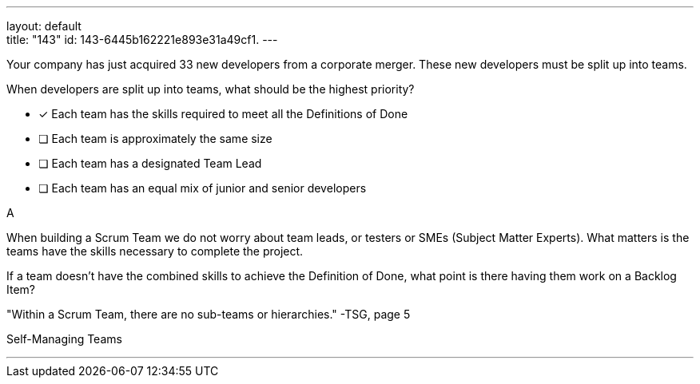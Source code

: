 ---
layout: default + 
title: "143"
id: 143-6445b162221e893e31a49cf1.
---


[#question]


****

[#query]
--
Your company has just acquired 33 new developers from a corporate merger. These new developers must be split up into teams.

When developers are split up into teams, what should be the highest priority?
--

[#list]
--
* [*] Each team has the skills required to meet all the Definitions of Done
* [ ] Each team is approximately the same size
* [ ] Each team has a designated Team Lead
* [ ] Each team has an equal mix of junior and senior developers

--
****

[#answer]
A

[#explanation]
--
When building a Scrum Team we do not worry about team leads, or testers or SMEs (Subject Matter Experts). What matters is the teams have the skills necessary to complete the project.

If a team doesn't have the combined skills to achieve the Definition of Done, what point is there having them work on a Backlog Item?

"Within a Scrum Team, there are no sub-teams or hierarchies." -TSG, page 5
--

[#ka]
Self-Managing Teams

'''

